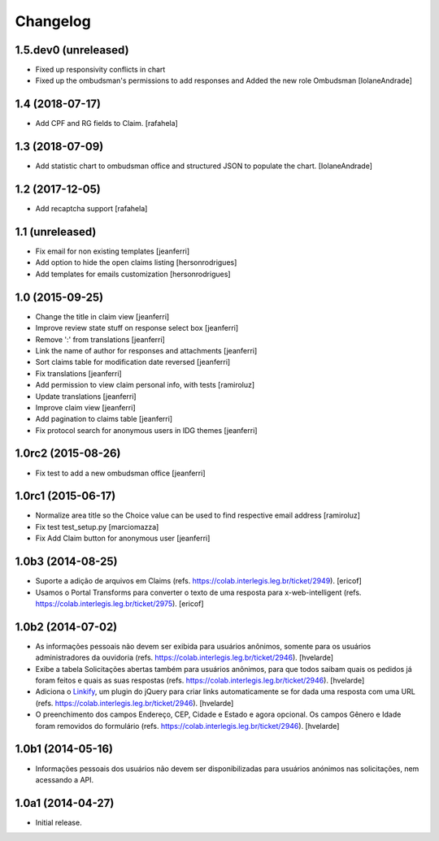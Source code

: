 Changelog
=========

1.5.dev0 (unreleased)
---------------------

- Fixed up responsivity conflicts in chart
- Fixed up  the ombudsman's permissions to add responses and Added the new role Ombudsman
  [IolaneAndrade]


1.4 (2018-07-17)
----------------

- Add CPF and RG fields to Claim.
  [rafahela]


1.3 (2018-07-09)
----------------

- Add statistic chart to ombudsman office and structured JSON to populate the chart.
  [IolaneAndrade]


1.2 (2017-12-05)
----------------

- Add recaptcha support
  [rafahela]


1.1 (unreleased)
----------------

- Fix email for non existing templates
  [jeanferri]

- Add option to hide the open claims listing
  [hersonrodrigues]

- Add templates for emails customization
  [hersonrodrigues]


1.0 (2015-09-25)
----------------

- Change the title in claim view
  [jeanferri]

- Improve review state stuff on response select box
  [jeanferri]

- Remove ':' from translations
  [jeanferri]

- Link the name of author for responses and attachments
  [jeanferri]

- Sort claims table for modification date reversed
  [jeanferri]

- Fix translations
  [jeanferri]

- Add permission to view claim personal info, with tests
  [ramiroluz]

- Update translations
  [jeanferri]

- Improve claim view
  [jeanferri]

- Add pagination to claims table
  [jeanferri]

- Fix protocol search for anonymous users in IDG themes
  [jeanferri]


1.0rc2 (2015-08-26)
-------------------

- Fix test to add a new ombudsman office
  [jeanferri]


1.0rc1 (2015-06-17)
-------------------

- Normalize area title so the Choice value can be used to find respective email address
  [ramiroluz]

- Fix test test_setup.py
  [marciomazza]

- Fix Add Claim button for anonymous user
  [jeanferri]


1.0b3 (2014-08-25)
------------------

- Suporte a adição de arquivos em Claims (refs. https://colab.interlegis.leg.br/ticket/2949).
  [ericof]

- Usamos o Portal Transforms para converter o texto de uma resposta para x-web-intelligent (refs. https://colab.interlegis.leg.br/ticket/2975).
  [ericof]


1.0b2 (2014-07-02)
------------------

- As informações pessoais não devem ser exibida para usuários anônimos,
  somente para os usuários administradores da ouvidoria
  (refs. https://colab.interlegis.leg.br/ticket/2946).
  [hvelarde]

- Exibe a tabela Solicitações abertas também para usuários anônimos, para que
  todos saibam quais os pedidos já foram feitos e quais as suas respostas
  (refs. https://colab.interlegis.leg.br/ticket/2946).
  [hvelarde]

- Adiciona o `Linkify`_, um plugin do jQuery para criar links automaticamente se for dada uma resposta com uma URL (refs. https://colab.interlegis.leg.br/ticket/2946).
  [hvelarde]

- O preenchimento dos campos Endereço, CEP, Cidade e Estado e agora opcional.
  Os campos Gênero e Idade foram removidos do formulário (refs. https://colab.interlegis.leg.br/ticket/2946).
  [hvelarde]


1.0b1 (2014-05-16)
------------------

- Informações pessoais dos usuários não devem ser disponibilizadas para
  usuários anónimos nas solicitações, nem acessando a API.


1.0a1 (2014-04-27)
------------------

- Initial release.

.. _`Linkify`: https://github.com/SoapBox/jQuery-linkify
